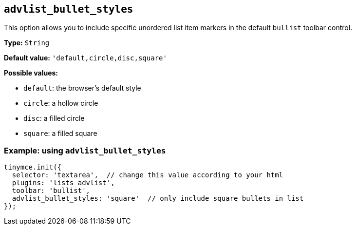 [[advlist_bullet_styles]]
== `+advlist_bullet_styles+`

This option allows you to include specific unordered list item markers in the default `+bullist+` toolbar control.

*Type:* `+String+`

*Default value:* `+'default,circle,disc,square'+`

*Possible values:*

* `+default+`: the browser's default style
* `+circle+`: a hollow circle
* `+disc+`: a filled circle
* `+square+`: a filled square

=== Example: using `+advlist_bullet_styles+`

[source,js]
----
tinymce.init({
  selector: 'textarea',  // change this value according to your html
  plugins: 'lists advlist',
  toolbar: 'bullist',
  advlist_bullet_styles: 'square'  // only include square bullets in list
});
----
